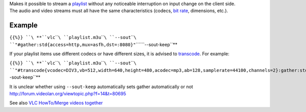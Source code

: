 .. raw:: mediawiki

   {{Module|name=gather|type=Stream output|description=Recycle video and audio elementary streams when possible}}

| Makes it possible to stream a `playlist <playlist>`__ without any noticeable interruption on input change on the client side.
| The audio and video streams must all have the same characteristics (codecs, `bit rate <bit_rate>`__, dimensions, etc.). 

Example
-------

``{{%}} ``\ **``vlc``\ ````\ ``playlist.m3u``\ ````\ ``--sout``\ ````\ ``"#gather:std{access=http,mux=asfh,dst=:8080}"``\ ````\ ``--sout-keep``**

If your playlist items use different codecs or have different sizes, it is advised to `transcode <Documentation:Modules/transcode>`__. For example:

``{{%}} ``\ **``vlc``\ ````\ ``playlist.m3u``\ ````\ ``--sout``\ ````\ ``"#transcode{vcodec=DIV3,vb=512,width=640,height=480,acodec=mp3,ab=128,samplerate=44100,channels=2}:gather:std{access=http,mux=asfh,dst=:8080}"``\ ````\ ``--sout-keep``**

It is unclear whether using ``--sout-keep`` automatically sets gather automatically or not http://forum.videolan.org/viewtopic.php?f=14&t=80695

See also `VLC HowTo/Merge videos together <VLC_HowTo/Merge_videos_together>`__

.. raw:: mediawiki

   {{Stub}}

.. raw:: mediawiki

   {{Documentation footer}}
